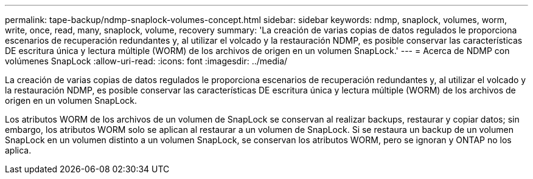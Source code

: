 ---
permalink: tape-backup/ndmp-snaplock-volumes-concept.html 
sidebar: sidebar 
keywords: ndmp, snaplock, volumes, worm, write, once, read, many, snaplock, volume, recovery 
summary: 'La creación de varias copias de datos regulados le proporciona escenarios de recuperación redundantes y, al utilizar el volcado y la restauración NDMP, es posible conservar las características DE escritura única y lectura múltiple (WORM) de los archivos de origen en un volumen SnapLock.' 
---
= Acerca de NDMP con volúmenes SnapLock
:allow-uri-read: 
:icons: font
:imagesdir: ../media/


[role="lead"]
La creación de varias copias de datos regulados le proporciona escenarios de recuperación redundantes y, al utilizar el volcado y la restauración NDMP, es posible conservar las características DE escritura única y lectura múltiple (WORM) de los archivos de origen en un volumen SnapLock.

Los atributos WORM de los archivos de un volumen de SnapLock se conservan al realizar backups, restaurar y copiar datos; sin embargo, los atributos WORM solo se aplican al restaurar a un volumen de SnapLock. Si se restaura un backup de un volumen SnapLock en un volumen distinto a un volumen SnapLock, se conservan los atributos WORM, pero se ignoran y ONTAP no los aplica.
